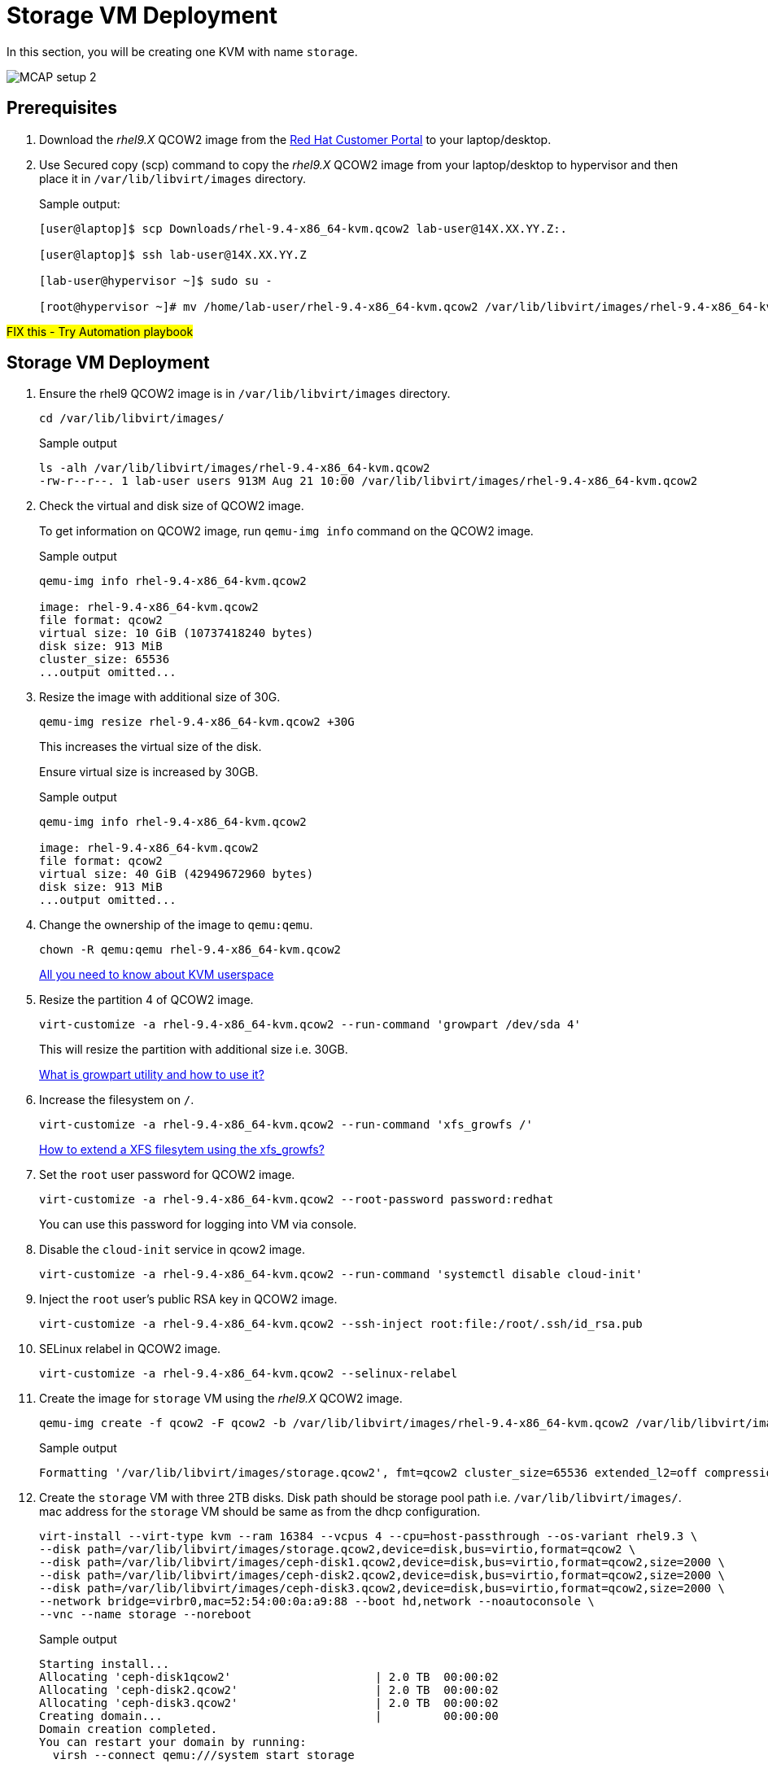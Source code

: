 = Storage VM Deployment

In this section, you will be creating one KVM with name `storage`.

image::MCAP_setup_2.png[]

== Prerequisites

. Download the _rhel9.X_ QCOW2 image from the https://access.redhat.com/downloads/content/rhel[Red Hat Customer Portal,window=read-later] to your laptop/desktop.
. Use Secured copy (scp) command to copy the _rhel9.X_ QCOW2 image from your laptop/desktop to hypervisor and then place it in `/var/lib/libvirt/images` directory.
+
.Sample output:
----
[user@laptop]$ scp Downloads/rhel-9.4-x86_64-kvm.qcow2 lab-user@14X.XX.YY.Z:.

[user@laptop]$ ssh lab-user@14X.XX.YY.Z

[lab-user@hypervisor ~]$ sudo su -

[root@hypervisor ~]# mv /home/lab-user/rhel-9.4-x86_64-kvm.qcow2 /var/lib/libvirt/images/rhel-9.4-x86_64-kvm.qcow2
----

##FIX this - Try Automation playbook##

== Storage VM Deployment

. Ensure the rhel9 QCOW2 image is in `/var/lib/libvirt/images` directory.
+
[source,bash,role=execute]
----
cd /var/lib/libvirt/images/
----
+
.Sample output
----
ls -alh /var/lib/libvirt/images/rhel-9.4-x86_64-kvm.qcow2
-rw-r--r--. 1 lab-user users 913M Aug 21 10:00 /var/lib/libvirt/images/rhel-9.4-x86_64-kvm.qcow2
----

. Check the virtual and disk size of QCOW2 image.
+
To get information on QCOW2 image, run `qemu-img info` command on the QCOW2 image.
+
.Sample output
----
qemu-img info rhel-9.4-x86_64-kvm.qcow2

image: rhel-9.4-x86_64-kvm.qcow2
file format: qcow2
virtual size: 10 GiB (10737418240 bytes)
disk size: 913 MiB
cluster_size: 65536
...output omitted...
----

. Resize the image with additional size of 30G.
+
[source,bash,role=execute]
----
qemu-img resize rhel-9.4-x86_64-kvm.qcow2 +30G
----
+
This increases the virtual size of the disk.
+
Ensure virtual size is increased by 30GB.
+
.Sample output
----
qemu-img info rhel-9.4-x86_64-kvm.qcow2

image: rhel-9.4-x86_64-kvm.qcow2
file format: qcow2
virtual size: 40 GiB (42949672960 bytes)
disk size: 913 MiB
...output omitted...
----

. Change the ownership of the image to `qemu:qemu`.
+
[source,bash,role=execute]
----
chown -R qemu:qemu rhel-9.4-x86_64-kvm.qcow2
----
+
https://www.redhat.com/en/blog/all-you-need-know-about-kvm-userspace[All you need to know about KVM userspace,window=read-later]

. Resize the partition 4 of QCOW2 image.
+
[source,bash,role=execute]
----
virt-customize -a rhel-9.4-x86_64-kvm.qcow2 --run-command 'growpart /dev/sda 4'
----
+
This will resize the partition with additional size i.e. 30GB.
+
https://access.redhat.com/solutions/5540131[What is growpart utility and how to use it?,window=read-later]

. Increase the filesystem on `/`.
+
[source,bash,role=execute]
----
virt-customize -a rhel-9.4-x86_64-kvm.qcow2 --run-command 'xfs_growfs /'
----
+
https://access.redhat.com/solutions/57263[How to extend a XFS filesytem using the xfs_growfs?,window=read-later]

. Set the `root` user password for QCOW2 image.
+
[source,bash,role=execute]
----
virt-customize -a rhel-9.4-x86_64-kvm.qcow2 --root-password password:redhat
----
+
You can use this password for logging into VM via console.

. Disable the `cloud-init` service in qcow2 image.
+
[source,bash,role=execute]
----
virt-customize -a rhel-9.4-x86_64-kvm.qcow2 --run-command 'systemctl disable cloud-init'
----

. Inject the `root` user's public RSA key in QCOW2 image.
+
[source,bash,role=execute]
----
virt-customize -a rhel-9.4-x86_64-kvm.qcow2 --ssh-inject root:file:/root/.ssh/id_rsa.pub
----

. SELinux relabel in QCOW2 image.
+
[source,bash,role=execute]
----
virt-customize -a rhel-9.4-x86_64-kvm.qcow2 --selinux-relabel
----

. Create the image for `storage` VM using the _rhel9.X_ QCOW2 image.
+
[source,bash,role=execute]
----
qemu-img create -f qcow2 -F qcow2 -b /var/lib/libvirt/images/rhel-9.4-x86_64-kvm.qcow2 /var/lib/libvirt/images/storage.qcow2
----
+
.Sample output
----
Formatting '/var/lib/libvirt/images/storage.qcow2', fmt=qcow2 cluster_size=65536 extended_l2=off compression_type=zlib size=42949672960 backing_file=/var/lib/libvirt/images/rhel-9.4-x86_64-kvm.qcow2 backing_fmt=qcow2 lazy_refcounts=off refcount_bits=16
----

. Create the `storage` VM with three 2TB disks.
Disk path should be storage pool path i.e. `/var/lib/libvirt/images/`.
mac address for the `storage` VM should be same as from the dhcp configuration.
+
[source,bash,role=execute]
----
virt-install --virt-type kvm --ram 16384 --vcpus 4 --cpu=host-passthrough --os-variant rhel9.3 \
--disk path=/var/lib/libvirt/images/storage.qcow2,device=disk,bus=virtio,format=qcow2 \
--disk path=/var/lib/libvirt/images/ceph-disk1.qcow2,device=disk,bus=virtio,format=qcow2,size=2000 \
--disk path=/var/lib/libvirt/images/ceph-disk2.qcow2,device=disk,bus=virtio,format=qcow2,size=2000 \
--disk path=/var/lib/libvirt/images/ceph-disk3.qcow2,device=disk,bus=virtio,format=qcow2,size=2000 \
--network bridge=virbr0,mac=52:54:00:0a:a9:88 --boot hd,network --noautoconsole \
--vnc --name storage --noreboot
----
+
.Sample output
----
Starting install...
Allocating 'ceph-disk1qcow2'                     | 2.0 TB  00:00:02
Allocating 'ceph-disk2.qcow2'                    | 2.0 TB  00:00:02
Allocating 'ceph-disk3.qcow2'                    | 2.0 TB  00:00:02
Creating domain...                               |         00:00:00
Domain creation completed.
You can restart your domain by running:
  virsh --connect qemu:///system start storage
----
+
Verify `storage` VM is created and in `shut off` state.
+
.Sample output
----
virsh list --all

 Id   Name      State
--------------------------
 -    storage   shut off
----

. Start the `storage` VM.
+
[source,bash,role=execute]
----
virsh start storage
----
+
.Sample output
----
Domain 'storage' started

----
+
Verify `storage` VM is in `running` state.
+
.Sample output
----
virsh list --all

 Id   Name      State
-------------------------
 1    storage   running
----
